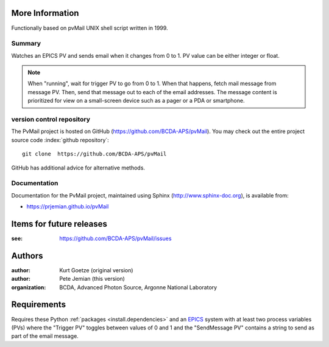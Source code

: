 
More Information
################

Functionally based on pvMail UNIX shell script written in 1999.

Summary
*******

Watches an EPICS PV and sends email when it changes from 0 to 1.
PV value can be either integer or float.

.. note::
   When "running", wait for trigger PV to go from 0 to 1.  When that
   happens, fetch mail message from message PV.  Then, send that
   message out to each of the email addresses.  The message 
   content is prioritized for view on a small-screen device such 
   as a pager or a PDA or smartphone.


.. _svn.repo:

version control repository
**************************

The PvMail project is hosted on GitHub (https://github.com/BCDA-APS/pvMail).
You may check out the entire project source code 
:index:`github repository`::

	git clone  https://github.com/BCDA-APS/pvMail

GitHub has additional advice for alternative methods.


Documentation
*************

.. index:: 
    PvMail project

Documentation for the PvMail project, 
maintained using Sphinx (http://www.sphinx-doc.org),
is available from:

* https://prjemian.github.io/pvMail


.. index:: TODO items

.. _TODO:

Items for future releases
##############################

:see: https://github.com/BCDA-APS/pvMail/issues


Authors
#######

:author: Kurt Goetze (original version)
:author: Pete Jemian (this version)
:organization: BCDA, Advanced Photon Source, Argonne National Laboratory



Requirements
############

Requires these Python :ref:`packages <install.dependencies>` and an `EPICS
<https://www.aps.anl.gov/epics>`_ system with at least two process variables
(PVs) where the "Trigger PV" toggles between values of 0 and 1 and the
"SendMessage PV" contains a string to send as part of the email message.